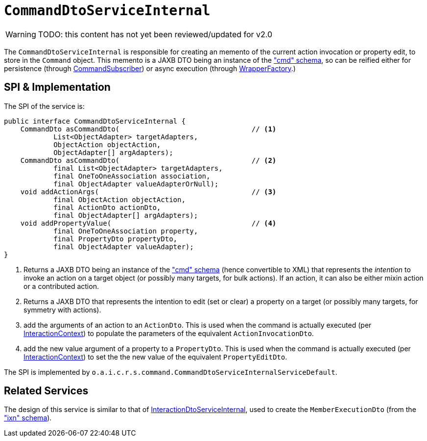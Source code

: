 = `CommandDtoServiceInternal`

:Notice: Licensed to the Apache Software Foundation (ASF) under one or more contributor license agreements. See the NOTICE file distributed with this work for additional information regarding copyright ownership. The ASF licenses this file to you under the Apache License, Version 2.0 (the "License"); you may not use this file except in compliance with the License. You may obtain a copy of the License at. http://www.apache.org/licenses/LICENSE-2.0 . Unless required by applicable law or agreed to in writing, software distributed under the License is distributed on an "AS IS" BASIS, WITHOUT WARRANTIES OR  CONDITIONS OF ANY KIND, either express or implied. See the License for the specific language governing permissions and limitations under the License.

WARNING: TODO: this content has not yet been reviewed/updated for v2.0

The `CommandDtoServiceInternal` is responsible for creating an memento of the current action invocation or property edit, to store in the `Command` object.
This memento is a JAXB DTO being an instance of the
xref:refguide:schema:cmd.adoc["cmd" schema], so can be reified either for persistence (through xref:refguide:applib:index/services/publishing/spi/CommandSubscriber.adoc[CommandSubscriber]) or async execution (through xref:refguide:applib:index/services/wrapper/WrapperFactory.adoc[WrapperFactory].)



== SPI & Implementation

The SPI of the service is:

[source,java]
----
public interface CommandDtoServiceInternal {
    CommandDto asCommandDto(                                // <1>
            List<ObjectAdapter> targetAdapters,
            ObjectAction objectAction,
            ObjectAdapter[] argAdapters);
    CommandDto asCommandDto(                                // <2>
            final List<ObjectAdapter> targetAdapters,
            final OneToOneAssociation association,
            final ObjectAdapter valueAdapterOrNull);
    void addActionArgs(                                     // <3>
            final ObjectAction objectAction,
            final ActionDto actionDto,
            final ObjectAdapter[] argAdapters);
    void addPropertyValue(                                  // <4>
            final OneToOneAssociation property,
            final PropertyDto propertyDto,
            final ObjectAdapter valueAdapter);
}
----
<1> Returns a JAXB DTO being an instance of the xref:refguide:schema:cmd.adoc["cmd" schema] (hence convertible to
XML) that represents the __intention__ to invoke an action on a target object (or possibly many targets, for
bulk actions).  If an action, it can also be either mixin action or a contributed action.
<2> Returns a JAXB DTO that represents the intention to edit (set or clear) a property on a target (or possibly many
targets, for symmetry with actions).
<3> add the arguments of an action to an `ActionDto`.  This is used when the command is actually executed (per xref:refguide:applib:index/services/iactn/InteractionContext.adoc[InteractionContext]) to populate the parameters of the equivalent `ActionInvocationDto`.
<4> add the new value argument of a property to a `PropertyDto`.  This is used when the command is actually executed (per xref:refguide:applib:index/services/iactn/InteractionContext.adoc[InteractionContext]) to set the the new value of the equivalent `PropertyEditDto`.


The SPI is implemented by `o.a.i.c.r.s.command.CommandDtoServiceInternalServiceDefault`.


== Related Services

The design of this service is similar to that of
xref:core:runtime-services:InteractionDtoServiceInternal.adoc[InteractionDtoServiceInternal], used to create the
`MemberExecutionDto` (from the xref:refguide:schema:ixn.adoc["ixn" schema]).
